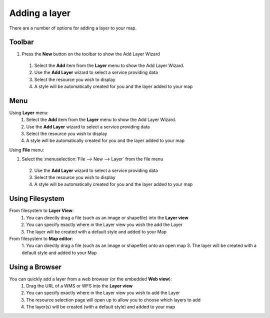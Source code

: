 Adding a layer
##############

There are a number of options for adding a layer to your map.

Toolbar
=======

1. Press the **New** button on the toolbar to show the Add Layer Wizard
 1. Select the **Add** item from the **Layer** menu to show the Add Layer Wizard.
 2. Use the **Add Layer** wizard to select a service providing data
 3. Select the resource you wish to display
 4. A style will be automatically created for you and the layer added to your map

Menu
====

Using **Layer** menu:
 1. Select the **Add** item from the **Layer** menu to show the Add Layer Wizard.
 2. Use the **Add Layer** wizard to select a service providing data
 3. Select the resource you wish to display
 4. A style will be automatically created for you and the layer added to your map

Using **File** menu:

1. Select the :menuselection:`File --> New --> Layer` from the file menu
 2. Use the **Add Layer** wizard to select a service providing data
 3. Select the resource you wish to display
 4. A style will be automatically created for you and the layer added to your map

Using Filesystem
================

From filesystem to **Layer View**:
 1. You can directly drag a file (such as an image or shapefile) into the **Layer view**
 2. You can specify exactly where in the Layer view you wish the add the Layer
 3. The layer will be created with a default style and added to your Map

From filesystem to **Map editor**:
 1. You can directly drag a file (such as an image or shapefile) onto an open map
 3. The layer will be created with a default style and added to your Map

Using a Browser
===============

You can quickly add a layer from a web browser (or the embedded **Web view**):
 1. Drag the URL of a WMS or WFS into the **Layer view**
 2. You can specify exactly where in the Layer view you wish to add the Layer
 3. The resource selection page will open up to allow you to choose which layers to add
 4. The layer(s) will be created (with a default style) and added to your map
